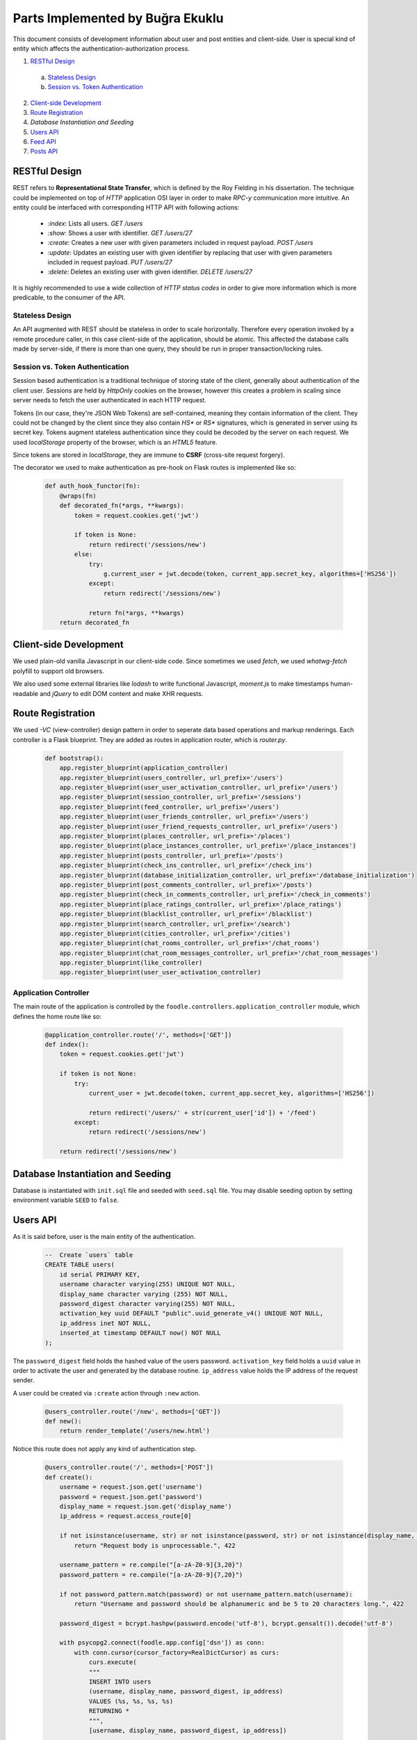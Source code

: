 Parts Implemented by Buğra Ekuklu
================================

This document consists of development information about user and post entities and client-side. User is special kind of entity which affects the authentication-authorization process.

1. `RESTful Design`_
  a. `Stateless Design`_
  b. `Session vs. Token Authentication`_
2. `Client-side Development`_
3. `Route Registration`_
4. `Database Instantiation and Seeding`
5. `Users API`_
6. `Feed API`_
7. `Posts API`_

RESTful Design
**************

REST refers to **Representational State Transfer**, which is defined by the Roy Fielding in his dissertation. The technique could be implemented on top of `HTTP` application OSI layer in order to make *RPC-y* communication more intuitive. An entity could be interfaced with corresponding HTTP API with following actions:

  * `:index`: Lists all users.
    `GET /users`
  * `:show`: Shows a user with identifier.
    `GET /users/27`
  * `:create`: Creates a new user with given parameters included in request payload.
    `POST /users`
  * `:update`: Updates an existing user with given identifier by replacing that user with given parameters included in request payload.
    `PUT /users/27`
  * `:delete`: Deletes an existing user with given identifier.
    `DELETE /users/27`

It is highly recommended to use a wide collection of *HTTP status codes* in order to give more information which is more predicable, to the consumer of the API.

Stateless Design
----------------

An API augmented with REST should be stateless in order to scale horizontally. Therefore every operation invoked by a remote procedure caller, in this case client-side of the application, should be atomic. This affected the database calls made by server-side, if there is more than one query, they should be run in proper transaction/locking rules.

Session vs. Token Authentication
--------------------------------

Session based authentication is a traditional technique of storing state of the client, generally about authentication of the client user. Sessions are held by `HttpOnly` cookies on the browser, however this creates a problem in scaling since server needs to fetch the user authenticated in each HTTP request.

Tokens (in our case, they're JSON Web Tokens) are self-contained, meaning they contain information of the client. They could not be changed by the client since they also contain `HS*` or `RS*` signatures, which is generated in server using its secret key. Tokens augment stateless authentication since they could be decoded by the server on each request. We used `localStorage` property of the browser, which is an `HTML5` feature.

Since tokens are stored in `localStorage`, they are immune to **CSRF** (cross-site request forgery).

The decorator we used to make authentication as pre-hook on Flask routes is implemented like so:

  .. code-block:: python

    def auth_hook_functor(fn):
        @wraps(fn)
        def decorated_fn(*args, **kwargs):
            token = request.cookies.get('jwt')

            if token is None:
                return redirect('/sessions/new')
            else:
                try:
                    g.current_user = jwt.decode(token, current_app.secret_key, algorithms=['HS256'])
                except:
                    return redirect('/sessions/new')

                return fn(*args, **kwargs)
        return decorated_fn

Client-side Development
***********************

We used plain-old vanilla Javascript in our client-side code. Since sometimes we used `fetch`, we used `whatwg-fetch` polyfill to support old browsers.

We also used some external libraries like `lodash` to write functional Javascript, `moment.js` to make timestamps human-readable and `jQuery` to edit DOM content and make XHR requests.

Route Registration
******************

We used *-VC* (view-controller) design pattern in order to seperate data based operations and markup renderings. Each controller is a Flask blueprint. They are added as routes in application router, which is `router.py`.

  .. code-block:: python

    def bootstrap():
        app.register_blueprint(application_controller)
        app.register_blueprint(users_controller, url_prefix='/users')
        app.register_blueprint(user_user_activation_controller, url_prefix='/users')
        app.register_blueprint(session_controller, url_prefix='/sessions')
        app.register_blueprint(feed_controller, url_prefix='/users')
        app.register_blueprint(user_friends_controller, url_prefix='/users')
        app.register_blueprint(user_friend_requests_controller, url_prefix='/users')
        app.register_blueprint(places_controller, url_prefix='/places')
        app.register_blueprint(place_instances_controller, url_prefix='/place_instances')
        app.register_blueprint(posts_controller, url_prefix='/posts')
        app.register_blueprint(check_ins_controller, url_prefix='/check_ins')
        app.register_blueprint(database_initialization_controller, url_prefix='/database_initialization')
        app.register_blueprint(post_comments_controller, url_prefix='/posts')
        app.register_blueprint(check_in_comments_controller, url_prefix='/check_in_comments')
        app.register_blueprint(place_ratings_controller, url_prefix='/place_ratings')
        app.register_blueprint(blacklist_controller, url_prefix='/blacklist')
        app.register_blueprint(search_controller, url_prefix='/search')
        app.register_blueprint(cities_controller, url_prefix='/cities')
        app.register_blueprint(chat_rooms_controller, url_prefix='/chat_rooms')
        app.register_blueprint(chat_room_messages_controller, url_prefix='/chat_room_messages')
        app.register_blueprint(like_controller)
        app.register_blueprint(user_user_activation_controller)

Application Controller
----------------------

The main route of the application is controlled by the ``foodle.controllers.application_controller`` module, which defines the home route like so:

  .. code-block:: python

    @application_controller.route('/', methods=['GET'])
    def index():
        token = request.cookies.get('jwt')

        if token is not None:
            try:
                current_user = jwt.decode(token, current_app.secret_key, algorithms=['HS256'])

                return redirect('/users/' + str(current_user['id']) + '/feed')
            except:
                return redirect('/sessions/new')

        return redirect('/sessions/new')

Database Instantiation and Seeding
**********************************

Database is instantiated with ``init.sql`` file and seeded with ``seed.sql`` file. You may disable seeding option by setting environment variable ``SEED`` to ``false``.

Users API
*********

As it is said before, user is the main entity of the authentication.

  .. code-block:: sql

    --  Create `users` table
    CREATE TABLE users(
        id serial PRIMARY KEY,
        username character varying(255) UNIQUE NOT NULL,
        display_name character varying (255) NOT NULL,
        password_digest character varying(255) NOT NULL,
        activation_key uuid DEFAULT "public".uuid_generate_v4() UNIQUE NOT NULL,
        ip_address inet NOT NULL,
        inserted_at timestamp DEFAULT now() NOT NULL
    );

The ``password_digest`` field holds the hashed value of the users password. ``activation_key`` field holds a ``uuid`` value in order to activate the user and generated by the database routine. ``ip_address`` value holds the IP address of the request sender.

A user could be created via ``:create`` action through ``:new`` action.

  .. code-block:: python

    @users_controller.route('/new', methods=['GET'])
    def new():
        return render_template('/users/new.html')

Notice this route does not apply any kind of authentication step.

  .. code-block:: python

    @users_controller.route('/', methods=['POST'])
    def create():
        username = request.json.get('username')
        password = request.json.get('password')
        display_name = request.json.get('display_name')
        ip_address = request.access_route[0]

        if not isinstance(username, str) or not isinstance(password, str) or not isinstance(display_name, str):
            return "Request body is unprocessable.", 422

        username_pattern = re.compile("[a-zA-Z0-9]{3,20}")
        password_pattern = re.compile("[a-zA-Z0-9]{7,20}")

        if not password_pattern.match(password) or not username_pattern.match(username):
            return "Username and password should be alphanumeric and be 5 to 20 characters long.", 422

        password_digest = bcrypt.hashpw(password.encode('utf-8'), bcrypt.gensalt()).decode('utf-8')

        with psycopg2.connect(foodle.app.config['dsn']) as conn:
            with conn.cursor(cursor_factory=RealDictCursor) as curs:
                curs.execute(
                """
                INSERT INTO users
                (username, display_name, password_digest, ip_address)
                VALUES (%s, %s, %s, %s)
                RETURNING *
                """,
                [username, display_name, password_digest, ip_address])

                user = curs.fetchone()

                resp = make_response()

                user['inserted_at'] = user['inserted_at'].isoformat()

                token = jwt.encode(user, current_app.secret_key, algorithm='HS256')
                resp.set_cookie('jwt', value=token)
                resp.headers['location'] = '/users/' + str(user['id']) + '/feed'

                return resp, 201

It could be updated via ``:update`` action triggered through ``:edit`` action.

  .. code-block:: python

    @users_controller.route('/<int:id>/edit', methods=['GET'])
    @auth_hook_functor
    def edit(id):
        with psycopg2.connect(foodle.app.config['dsn']) as conn:
            with conn.cursor(cursor_factory=DictCursor) as curs:
                curs.execute(
                """
                SELECT u.id,
                       u.username,
                       u.display_name,
                       count(uf.id) number_of_friends,
                       ui.url image_url,
                       max(p.inserted_at) last_posted,
                       count(p.id) number_of_posts
                FROM users u
                LEFT OUTER JOIN user_images ui ON ui.user_id = u.id
                LEFT OUTER JOIN user_friends uf ON uf.user_id = u.id
                LEFT OUTER JOIN posts p ON p.user_id = u.id
                GROUP BY u.id, ui.user_id
                HAVING u.id = %s;
                """,
                [id])

                user = curs.fetchone()

                if user is not None:
                    return render_template('/users/edit.html', user=user)
                else:
                    return "Entity not found.", 404



  .. code-block:: python

    @users_controller.route('/<int:id>', methods=['PUT', 'PATCH'])
    @auth_hook_functor
    def update(id):
        username = request.json.get('username')
        password = request.json.get('password')
        user_image_url = request.json.get('user_image_url')

        request.json['id'] = id

        if password is not None:
            if not isinstance(username, str) or not isinstance(password, str):
                return "Request body is unprocessable.", 422

            request.json['password_digest'] = bcrypt.hashpw(password.encode('utf-8'), bcrypt.gensalt()).decode('utf-8')

            with psycopg2.connect(foodle.app.config['dsn']) as conn:
                with conn.cursor(cursor_factory=RealDictCursor) as curs:
                    curs.execute(
                    """
                    BEGIN
                    """
                    )

                    image = None

                    if len(user_image_url) > 0:
                        curs.execute(
                        """
                        UPDATE user_images
                        SET url = %s
                        WHERE user_id = %s
                        RETURNING *
                        """,
                        [user_image_url, id])

                        image = curs.fetchone()

                        if curs.rowcount == 0:
                            curs.execute(
                            """
                            INSERT INTO user_images
                            (user_id, url)
                            VALUES (%s, %s)
                            RETURNING *
                            """,
                            [id, user_image_url])

                            image = curs.fetchone()

                    curs.execute(
                    """
                    UPDATE users
                    SET username = %(username)s,
                        password_digest = %(password_digest)s,
                        display_name = %(display_name)s
                    WHERE id = %(id)s
                    RETURNING *
                    """, request.json)

                    rowCount = curs.rowcount
                    user = curs.fetchone()

                    curs.execute(
                    """
                    COMMIT
                    """
                    )

                    if rowCount is not 0:
                        resp = make_response()
                        user['inserted_at'] = user['inserted_at'].isoformat()
                        user['url'] = image['url']

                        token = jwt.encode(user, current_app.secret_key, algorithm='HS256')
                        resp.set_cookie('jwt', value=token)

                        resp.headers['location'] = '/users/' + str(id)

                        return resp
                    else:
                        return "Entity not found.", 404
        else:
            if not isinstance(username, str):
                return "Request body is unprocessable.", 422

            with psycopg2.connect(foodle.app.config['dsn']) as conn:
                with conn.cursor(cursor_factory=RealDictCursor) as curs:
                    curs.execute(
                    """
                    BEGIN
                    """
                    )

                    image = None

                    if len(user_image_url) > 0:
                        curs.execute(
                        """
                        UPDATE user_images
                        SET url = %s
                        WHERE user_id = %s
                        RETURNING url
                        """,
                        [user_image_url, id])

                        image = curs.fetchone()

                        if curs.rowcount == 0:
                            curs.execute(
                            """
                            INSERT INTO user_images
                            (user_id, url)
                            VALUES (%s, %s)
                            RETURNING *
                            """,
                            [id, user_image_url])

                            image = curs.fetchone()

                    curs.execute(
                    """
                    UPDATE users
                    SET username = %(username)s,
                        display_name = %(display_name)s
                    WHERE id = %(id)s
                    RETURNING *
                    """, request.json)

                    rowCount = curs.rowcount
                    user = curs.fetchone()

                    curs.execute(
                    """
                    COMMIT
                    """
                    )

                    if rowCount is not 0:
                        resp = make_response()
                        user['inserted_at'] = user['inserted_at'].isoformat()
                        user['url'] = image['url']

                        token = jwt.encode(user, current_app.secret_key, algorithm='HS256')
                        resp.set_cookie('jwt', value=token)

                        resp.headers['location'] = '/users/' + str(id)

                        return resp
                    else:
                        return "Entity not found.", 404

To reach the profile page of a specific user,

Feed API
********

Feed view aggregates the database through posts, places and users.

  .. code-block:: sql

    CREATE VIEW feed AS
        SELECT u.id user_id,
            u.display_name,
            ui.url user_image,
            po.id post_id,
            po.inserted_at,
            po.title post_title,
            po.body post_body,
            po.cost cost_of_meal,
            po.score post_score,
            pl.name place_name,
            pl.id place_id,
            count(l.user_id) like_count
        FROM posts po
        INNER JOIN places pl ON pl.id = po.place_id
        INNER JOIN users u ON u.id = po.user_id
        LEFT OUTER JOIN user_images ui ON ui.user_id = u.id
        LEFT OUTER JOIN post_likes l ON l.post_id = po.id
        GROUP BY u.id, u.display_name, ui.url, po.id, po.inserted_at, po.title, po.body, po.cost, po.score, pl.name, pl.id, l.post_id
        ORDER BY po.inserted_at DESC, po.id DESC;

It could be accessed through ``GET /users/{id}/feed``

  .. code-block:: python

    @feed_controller.route('/<int:id>/feed/', methods=['GET'])
    @auth_hook_functor
    def index(id):
        if g.current_user['id'] is not id:
            return "Forbidden", 401

        limit = request.args.get('limit') or 20
        offset = request.args.get('offset') or 0

        with psycopg2.connect(foodle.app.config['dsn']) as conn:
            with conn.cursor(cursor_factory=RealDictCursor) as curs:
                curs.execute(
                """
                BEGIN
                """
                )

                curs.execute(
                """
                SELECT url
                FROM user_images
                WHERE user_id = %s
                """,
                [id])

                image_url = None

                try:
                    image_url = curs.fetchone()['url']
                except:
                    pass

                curs.execute(
                """
                SELECT f.*, pl.user_id IS NOT NULL is_liked
                FROM feed f
                LEFT OUTER JOIN post_likes pl ON (f.post_id = pl.post_id AND pl.user_id = %s)
                LIMIT %s
                OFFSET %s
                """,
                [id, limit, offset])

                feeds = curs.fetchall()

                for each_feed in feeds:
                    curs.execute(
                    """
                    SELECT link
                    FROM post_images
                    WHERE post_id = %s
                    LIMIT 5
                    """,
                    [each_feed['post_id']])

                    each_feed['post_images'] = curs.fetchall()

                    curs.execute(
                    """
                    SELECT pc.id, pc.body, pc.inserted_at, ui.url, u.display_name, u.id user_id
                    FROM post_comments pc
                    INNER JOIN users u ON u.id = pc.user_id
                    LEFT OUTER JOIN user_images ui ON ui.user_id = u.id
                    WHERE post_id = %s
                    ORDER BY pc.inserted_at ASC
                    """,
                    [each_feed['post_id']])

                    each_feed['post_comments'] = curs.fetchall()

                curs.execute(
                """
                COMMIT
                """
                )

                return render_template('/users/feed/index.html', feeds=feeds, image_url=image_url, user_id=id)


Posts API
*********

Post entity holds the post data.

  .. code-block:: sql

    -- Create `posts` table
    CREATE TABLE posts(
        id serial PRIMARY KEY,
        title text NOT NULL,
        body text NOT NULL,
        cost integer NOT NULL,
        score integer NOT NULL,
        user_id integer NOT NULL REFERENCES users(id) ON DELETE CASCADE ON UPDATE CASCADE,
        place_id integer NOT NULL REFERENCES places(id) ON DELETE CASCADE ON UPDATE CASCADE,
        inserted_at timestamp DEFAULT now() NOT NULL
    );

To create a post entity, we need to trigger ``:create`` action via ``:new`` action.

  .. code-block:: python

    @posts_controller.route('/', methods=['POST'])
    @auth_hook_functor
    def create():
        request.json['user_id'] = g.current_user['id']

        if not isinstance(request.json.get('body'), str):
            return "Request body is unprocessable.", 422

        with psycopg2.connect(foodle.app.config['dsn']) as conn:
            with conn.cursor(cursor_factory=DictCursor) as curs:
                curs.execute(
                """
                INSERT INTO posts
                (title, body, cost, score, user_id, place_id)
                VALUES (%(title)s, %(body)s, %(cost)s, %(score)s, %(user_id)s, %(place_id)s)
                RETURNING *
                """, request.json)

                rowCount = curs.rowcount
                post = curs.fetchone()

                if request.json.get('image-url') is not None:
                    curs.execute(
                    """
                    INSERT INTO post_images
                    (post_id, link, ip_addr)
                    VALUES (%s, %s, %s)
                    """,
                    [post['id'], request.json.get('image-url'), request.access_route[0]])

                if rowCount is not 0:
                    return "Created.", 201
                else:
                    return "Entity not found.", 404

To update an existing post, we would trigger ``:update`` action via ``:edit`` action.

  .. code-block:: python

    @posts_controller.route('/<int:id>/edit', methods=['GET'])
    @auth_hook_functor
    def edit(id):
        with psycopg2.connect(foodle.app.config['dsn']) as conn:
            with conn.cursor(cursor_factory=DictCursor) as curs:
                curs.execute(
                """
                SELECT p.id post_id,
                       p.body,
                       p.title,
                       p.cost,
                       p.score,
                       p.inserted_at,
                       u.id user_id,
                       u.display_name,
                       u.username,
                       pl.id place_id,
                       pl.name place_name
                FROM posts p
                INNER JOIN users u ON u.id = p.user_id
                INNER JOIN places pl ON pl.id = p.place_id
                WHERE p.id = %s
                """,
                [id])

                post = curs.fetchone()

                if g.current_user['id'] != post['user_id']:
                    return "Whoosh. You sneaky little' thing!", 401

                curs.execute(
                """
                SELECT link
                FROM post_images pi
                WHERE pi.post_id = %s
                """,
                [id])

                post_image_urls = curs.fetchall()

                if post is not None:
                    return render_template('/posts/edit.html', post=post, post_image_urls=post_image_urls)
                else:
                    return "Entity not found.", 404

    @posts_controller.route('/<int:id>', methods=['PUT', 'PATCH'])
    @auth_hook_functor
    def update(id):
        if request.json.get('id') is not None:
            return "Request body is unprocessable.", 422

        request.json['id'] = id

        with psycopg2.connect(foodle.app.config['dsn']) as conn:
            with conn.cursor(cursor_factory=DictCursor) as curs:
                curs.execute(
                """
                BEGIN
                """
                )

                curs.execute(
                """
                UPDATE posts
                SET title = %(title)s,
                    body = %(body)s,
                    cost = %(cost)s,
                    score = %(score)s
                WHERE id = %(id)s
                RETURNING *
                """, request.json)

                if curs.fetchone()['user_id'] != g.current_user['id']:
                    curs.execute(
                    """
                    ROLLBACK
                    """
                    )
                    return "Forbidden.", 201

                curs.execute(
                """
                COMMIT
                """
                )

                if curs.rowcount is not 0:
                    return "Changed.", 201
                else:
                    return "Entity not found.", 404

Also, to delete a post, we would trigger ``:delete`` action.

  .. code-block:: python

    @posts_controller.route('/<int:id>', methods=['DELETE'])
    def delete(id):
        with psycopg2.connect(foodle.app.config['dsn']) as conn:
            with conn.cursor(cursor_factory=DictCursor) as curs:
                curs.execute(
                """
                DELETE FROM posts
                WHERE id = %s
                """, [id])

                if curs.rowcount is not 0:
                    return "", 204
                else:
                    return "Entity not found.", 404
